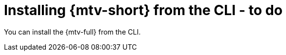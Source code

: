 // Module included in the following assemblies:
//
// doc-mtv_2.0/master.adoc

[id="installing-mtv-cli_{context}"]
= Installing {mtv-short} from the CLI - to do

You can install the {mtv-full} from the CLI.